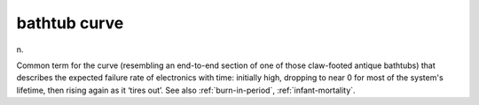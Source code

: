 .. _bathtub-curve:

============================================================
bathtub curve
============================================================

n\.

Common term for the curve (resembling an end-to-end section of one of those claw-footed antique bathtubs) that describes the expected failure rate of electronics with time: initially high, dropping to near 0 for most of the system's lifetime, then rising again as it ‘tires out’.
See also :ref:`burn-in-period`\, :ref:`infant-mortality`\.

